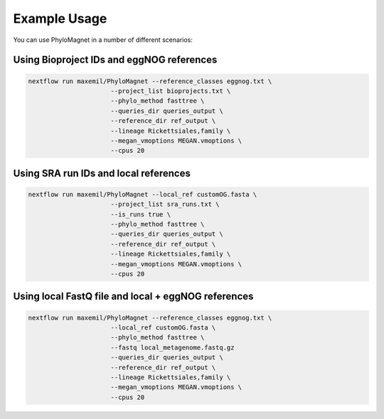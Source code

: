 Example Usage
=============
You can use PhyloMagnet in a number of different scenarios:

Using Bioproject IDs and eggNOG references
------------------------------------------

.. code-block:: bash

   nextflow run maxemil/PhyloMagnet --reference_classes eggnog.txt \
                         --project_list bioprojects.txt \
                         --phylo_method fasttree \
                         --queries_dir queries_output \
                         --reference_dir ref_output \
                         --lineage Rickettsiales,family \
                         --megan_vmoptions MEGAN.vmoptions \
                         --cpus 20



Using SRA run IDs and local references
--------------------------------------

.. code-block:: bash

   nextflow run maxemil/PhyloMagnet --local_ref customOG.fasta \
                         --project_list sra_runs.txt \
                         --is_runs true \
                         --phylo_method fasttree \
                         --queries_dir queries_output \
                         --reference_dir ref_output \
                         --lineage Rickettsiales,family \
                         --megan_vmoptions MEGAN.vmoptions \
                         --cpus 20



Using local FastQ file and local + eggNOG references
----------------------------------------------------

.. code-block:: bash

   nextflow run maxemil/PhyloMagnet --reference_classes eggnog.txt \
                         --local_ref customOG.fasta \
                         --phylo_method fasttree \
                         --fastq local_metagenome.fastq.gz
                         --queries_dir queries_output \
                         --reference_dir ref_output \
                         --lineage Rickettsiales,family \
                         --megan_vmoptions MEGAN.vmoptions \
                         --cpus 20

